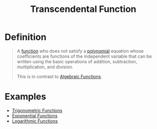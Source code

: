 :PROPERTIES:
:ID:       d39c040a-d7ce-40b5-9e47-e65070c00abf
:END:
#+title: Transcendental Function

* Definition
#+begin_quote
A [[id:87d42439-b03b-48be-84ab-2215b4733dd7][function]] who does not satisfy a [[id:4b3a5c7d-3853-4222-b6d3-16e73c922303][polynomial]] equation whose coefficients are functions of the independent variable that can be written using the basic operations of addition, subtraction, multiplication, and division.

This is in contrast to [[id:03560687-d9a8-4929-b202-ec17351bb4e1][Algebraic Functions]].
#+end_quote

* Examples
- [[id:d29f8fa1-bce7-4d4e-8592-edbab6d30395][Trigonometric Functions]]
- [[id:7cc8b837-300f-4e53-8450-8f7cdb584868][Exponential Functions]]
- [[id:af0f366c-775b-4905-af0a-8950764196ea][Logarithmic Functions]]
